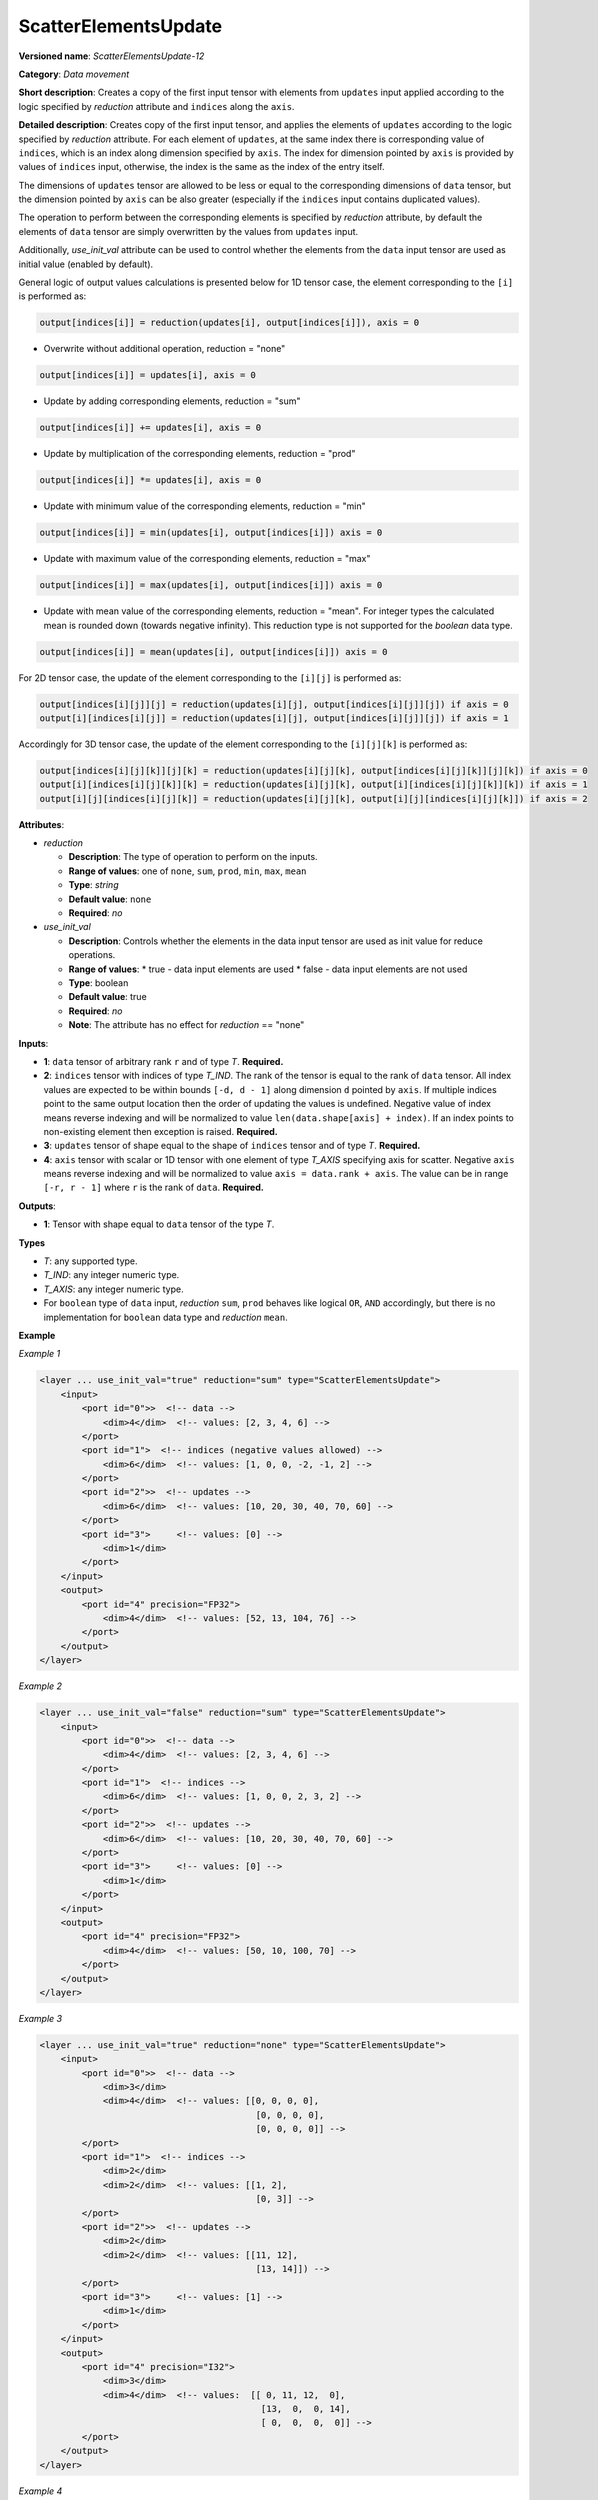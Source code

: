 ScatterElementsUpdate
=====================


**Versioned name**: *ScatterElementsUpdate-12*

**Category**: *Data movement*

**Short description**: Creates a copy of the first input tensor with elements from ``updates`` input applied according to the logic specified by *reduction* attribute and ``indices`` along the ``axis``.

**Detailed description**: Creates copy of the first input tensor, and applies the elements of ``updates`` according to the logic specified by *reduction* attribute. For each element of ``updates``, at the same index there is corresponding value of ``indices``, which is an index along dimension specified by ``axis``. The index for dimension pointed by ``axis`` is provided by values of ``indices`` input, otherwise, the index is the same as the index of the entry itself.

The dimensions of ``updates`` tensor are allowed to be less or equal to the corresponding dimensions of ``data`` tensor, but the dimension pointed by ``axis`` can be also greater (especially if the ``indices`` input contains duplicated values).

The operation to perform between the corresponding elements is specified by *reduction* attribute,
by default the elements of ``data`` tensor are simply overwritten by the values from ``updates`` input.

Additionally, *use_init_val* attribute can be used to control whether the elements from the ``data`` input tensor are used as initial value (enabled by default).

General logic of output values calculations is presented below for 1D tensor case, the element corresponding to the ``[i]`` is performed as:

.. code-block:: cpp

    output[indices[i]] = reduction(updates[i], output[indices[i]]), axis = 0

- Overwrite without additional operation, reduction = "none"

.. code-block:: cpp

    output[indices[i]] = updates[i], axis = 0

- Update by adding corresponding elements, reduction = "sum"

.. code-block:: cpp

    output[indices[i]] += updates[i], axis = 0

- Update by multiplication of the corresponding elements, reduction = "prod"

.. code-block:: cpp

    output[indices[i]] *= updates[i], axis = 0

- Update with minimum value of the corresponding elements, reduction = "min"

.. code-block:: cpp

    output[indices[i]] = min(updates[i], output[indices[i]]) axis = 0

- Update with maximum value of the corresponding elements, reduction = "max"

.. code-block:: cpp

    output[indices[i]] = max(updates[i], output[indices[i]]) axis = 0

- Update with mean value of the corresponding elements, reduction = "mean". For integer types the calculated mean is rounded down (towards negative infinity). This reduction type is not supported for the `boolean` data type.

.. code-block:: cpp

    output[indices[i]] = mean(updates[i], output[indices[i]]) axis = 0


For 2D tensor case, the update of the element corresponding to the ``[i][j]`` is performed as:

.. code-block:: cpp

    output[indices[i][j]][j] = reduction(updates[i][j], output[indices[i][j]][j]) if axis = 0
    output[i][indices[i][j]] = reduction(updates[i][j], output[indices[i][j]][j]) if axis = 1

Accordingly for 3D tensor case, the update of the element corresponding to the ``[i][j][k]`` is performed as:

.. code-block:: cpp

    output[indices[i][j][k]][j][k] = reduction(updates[i][j][k], output[indices[i][j][k]][j][k]) if axis = 0
    output[i][indices[i][j][k]][k] = reduction(updates[i][j][k], output[i][indices[i][j][k]][k]) if axis = 1
    output[i][j][indices[i][j][k]] = reduction(updates[i][j][k], output[i][j][indices[i][j][k]]) if axis = 2

**Attributes**:

* *reduction*

  * **Description**: The type of operation to perform on the inputs.
  * **Range of values**: one of ``none``, ``sum``, ``prod``, ``min``, ``max``, ``mean``
  * **Type**: `string`
  * **Default value**: ``none``
  * **Required**: *no*


* *use_init_val*

  * **Description**: Controls whether the elements in the data input tensor are used as init value for reduce operations.
  * **Range of values**:
    * true - data input elements are used
    * false - data input elements are not used
  * **Type**: boolean
  * **Default value**: true
  * **Required**: *no*
  * **Note**: The attribute has no effect for *reduction* == "none"


**Inputs**:

*   **1**: ``data`` tensor of arbitrary rank ``r`` and of type *T*. **Required.**

*   **2**: ``indices`` tensor with indices of type *T_IND*. The rank of the tensor is equal to the rank of ``data`` tensor. All index values are expected to be within bounds ``[-d, d - 1]`` along dimension ``d`` pointed by ``axis``. If multiple indices point to the same output location then the order of updating the values is undefined. Negative value of index means reverse indexing and will be normalized to value ``len(data.shape[axis] + index)``. If an index points to non-existing element then exception is raised. **Required.**

*   **3**: ``updates`` tensor of shape equal to the shape of ``indices`` tensor and of type *T*. **Required.**

*   **4**: ``axis`` tensor with scalar or 1D tensor with one element of type *T_AXIS* specifying axis for scatter. Negative ``axis`` means reverse indexing and will be normalized to value ``axis = data.rank + axis``. The value can be in range ``[-r, r - 1]`` where ``r`` is the rank of ``data``. **Required.**

**Outputs**:

*   **1**: Tensor with shape equal to ``data`` tensor of the type *T*.

**Types**

* *T*: any supported type.
* *T_IND*: any integer numeric type.
* *T_AXIS*: any integer numeric type.

* For ``boolean`` type of ``data`` input, *reduction* ``sum``, ``prod`` behaves like logical ``OR``, ``AND`` accordingly, but there is no implementation for ``boolean`` data type and *reduction* ``mean``.

**Example**

*Example 1*

.. code-block:: cpp

    <layer ... use_init_val="true" reduction="sum" type="ScatterElementsUpdate">
        <input>
            <port id="0">>  <!-- data -->
                <dim>4</dim>  <!-- values: [2, 3, 4, 6] -->
            </port>
            <port id="1">  <!-- indices (negative values allowed) -->
                <dim>6</dim>  <!-- values: [1, 0, 0, -2, -1, 2] -->
            </port>
            <port id="2">>  <!-- updates -->
                <dim>6</dim>  <!-- values: [10, 20, 30, 40, 70, 60] -->
            </port>
            <port id="3">     <!-- values: [0] -->
                <dim>1</dim>
            </port>
        </input>
        <output>
            <port id="4" precision="FP32">
                <dim>4</dim>  <!-- values: [52, 13, 104, 76] -->
            </port>
        </output>
    </layer>


*Example 2*

.. code-block:: cpp

    <layer ... use_init_val="false" reduction="sum" type="ScatterElementsUpdate">
        <input>
            <port id="0">>  <!-- data -->
                <dim>4</dim>  <!-- values: [2, 3, 4, 6] -->
            </port>
            <port id="1">  <!-- indices -->
                <dim>6</dim>  <!-- values: [1, 0, 0, 2, 3, 2] -->
            </port>
            <port id="2">>  <!-- updates -->
                <dim>6</dim>  <!-- values: [10, 20, 30, 40, 70, 60] -->
            </port>
            <port id="3">     <!-- values: [0] -->
                <dim>1</dim>
            </port>
        </input>
        <output>
            <port id="4" precision="FP32">
                <dim>4</dim>  <!-- values: [50, 10, 100, 70] -->
            </port>
        </output>
    </layer>


*Example 3*

.. code-block:: cpp

    <layer ... use_init_val="true" reduction="none" type="ScatterElementsUpdate">
        <input>
            <port id="0">>  <!-- data -->
                <dim>3</dim>
                <dim>4</dim>  <!-- values: [[0, 0, 0, 0],
                                             [0, 0, 0, 0],
                                             [0, 0, 0, 0]] -->
            </port>
            <port id="1">  <!-- indices -->
                <dim>2</dim>
                <dim>2</dim>  <!-- values: [[1, 2],
                                             [0, 3]] -->
            </port>
            <port id="2">>  <!-- updates -->
                <dim>2</dim>
                <dim>2</dim>  <!-- values: [[11, 12],
                                             [13, 14]]) -->
            </port>
            <port id="3">     <!-- values: [1] -->
                <dim>1</dim>
            </port>
        </input>
        <output>
            <port id="4" precision="I32">
                <dim>3</dim>
                <dim>4</dim>  <!-- values:  [[ 0, 11, 12,  0],
                                              [13,  0,  0, 14],
                                              [ 0,  0,  0,  0]] -->
            </port>
        </output>
    </layer>


*Example 4*

.. code-block:: cpp

    <layer ... use_init_val="true" reduction="sum" type="ScatterElementsUpdate">
        <input>
            <port id="0">>  <!-- data -->
                <dim>3</dim>
                <dim>4</dim>  <!-- values: [[1, 1, 1, 1],
                                             [1, 1, 1, 1],
                                             [1, 1, 1, 1]] -->
            </port>
            <port id="1">  <!-- indices -->
                <dim>2</dim>
                <dim>2</dim>  <!-- values: [[1, 1],
                                             [0, 3]] -->
            </port>
            <port id="2">>  <!-- updates -->
                <dim>2</dim>
                <dim>2</dim>  <!-- values: [[11, 12],
                                             [13, 14]]) -->
            </port>
            <port id="3">     <!-- values: [1] -->
                <dim>1</dim>
            </port>
        </input>
        <output>
            <port id="4" precision="I32">
                <dim>3</dim>
                <dim>4</dim>  <!-- values: [[ 1, 24,  1,  1],
                                             [14,  1,  1, 15],
                                             [ 1,  1,  1,  1]] -->
            </port>
        </output>
    </layer>


*Example 5*

.. code-block:: cpp

    <layer ... use_init_val="true" reduction="prod" type="ScatterElementsUpdate">
        <input>
            <port id="0">>  <!-- data -->
                <dim>3</dim>
                <dim>4</dim>  <!-- values: [[2, 2, 2, 2],
                                             [2, 2, 2, 2],
                                             [2, 2, 2, 2]] -->
            </port>
            <port id="1">  <!-- indices -->
                <dim>2</dim>
                <dim>2</dim>  <!-- values: [[1, 1],
                                             [0, 3]] -->
            </port>
            <port id="2">>  <!-- updates -->
                <dim>2</dim>
                <dim>2</dim>  <!-- values: [[11, 12],
                                             [13, 14]]) -->
            </port>
            <port id="3">     <!-- values: [1] -->
                <dim>1</dim>
            </port>
        </input>
        <output>
            <port id="4" precision="I32">
                <dim>3</dim>
                <dim>4</dim>  <!-- values: [[  2, 264,   2,   2],
                                             [ 26,   2,   2,  28],
                                             [  2,   2,   2,   2]] -->
            </port>
        </output>
    </layer>


*Example 6*

.. code-block:: cpp

    <layer ... type="ScatterElementsUpdate">
        <input>
            <port id="0">
                <dim>1000</dim>
                <dim>256</dim>
                <dim>7</dim>
                <dim>7</dim>
            </port>
            <port id="1">
                <dim>125</dim>
                <dim>20</dim>
                <dim>7</dim>
                <dim>6</dim>
            </port>
            <port id="2">
                <dim>125</dim>
                <dim>20</dim>
                <dim>7</dim>
                <dim>6</dim>
            </port>
            <port id="3">     <!-- values: [0] -->
                <dim>1</dim>
            </port>
        </input>
        <output>
            <port id="4" precision="FP32">
                <dim>1000</dim>
                <dim>256</dim>
                <dim>7</dim>
                <dim>7</dim>
            </port>
        </output>
    </layer>




